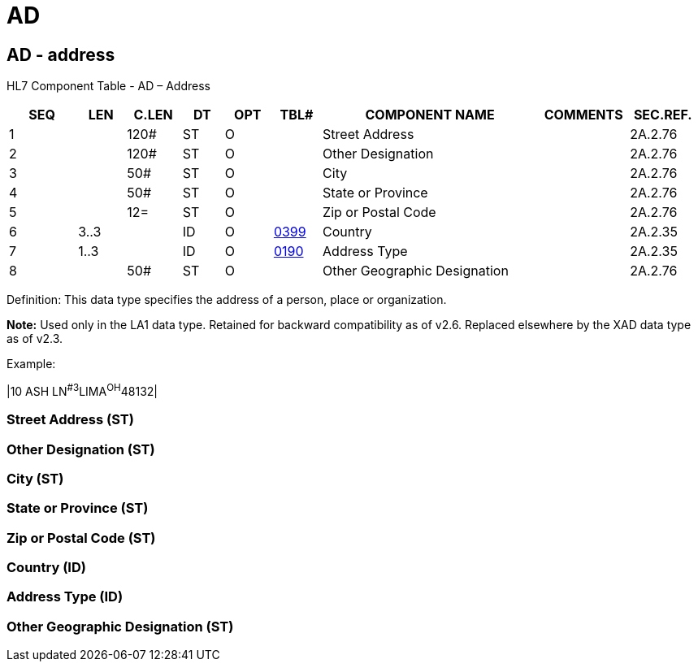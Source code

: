= AD
:render_as: Level3
:v291_section: 2A.2.1+

== AD - address

HL7 Component Table - AD – Address

[width="99%",cols="10%,7%,8%,6%,7%,7%,32%,13%,10%",options="header",]

|===

|SEQ |LEN |C.LEN |DT |OPT |TBL# |COMPONENT NAME |COMMENTS |SEC.REF.

|1 | |120# |ST |O | |Street Address | |2A.2.76

|2 | |120# |ST |O | |Other Designation | |2A.2.76

|3 | |50# |ST |O | |City | |2A.2.76

|4 | |50# |ST |O | |State or Province | |2A.2.76

|5 | |12= |ST |O | |Zip or Postal Code | |2A.2.76

|6 |3..3 | |ID |O |file:///E:\V2\v2.9%20final%20Nov%20from%20Frank\V29_CH02C_Tables.docx#HL70399[0399] |Country | |2A.2.35

|7 |1..3 | |ID |O |file:///E:\V2\v2.9%20final%20Nov%20from%20Frank\V29_CH02C_Tables.docx#HL70190[0190] |Address Type | |2A.2.35

|8 | |50# |ST |O | |Other Geographic Designation | |2A.2.76

|===

Definition: This data type specifies the address of a person, place or organization.

*Note:* Used only in the LA1 data type. Retained for backward compatibility as of v2.6. Replaced elsewhere by the XAD data type as of v2.3.

Example:

|10 ASH LN^#3^LIMA^OH^48132­|

=== Street Address (ST)

=== Other Designation (ST)

=== City (ST)

=== State or Province (ST)

=== Zip or Postal Code (ST)

=== Country (ID)

=== Address Type (ID)

=== Other Geographic Designation (ST)

